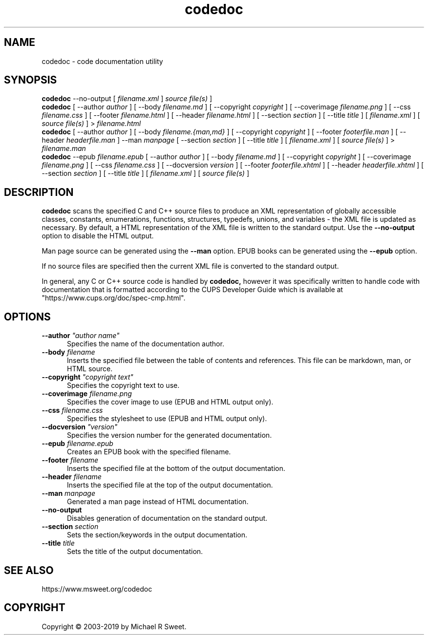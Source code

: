 .\"
.\" codedoc man page
.\"
.\"     https://www.msweet.org/codedoc
.\"
.\" Copyright © 2003-2019 by Michael R Sweet.
.\"
.\" Licensed under Apache License v2.0.  See the file "LICENSE" for more
.\" information.
.\"
.TH codedoc 1 "codedoc" "2019-01-04" "Michael R Sweet"
.SH NAME
codedoc \- code documentation utility
.SH SYNOPSIS
.B codedoc
\-\-no-output [
.I filename.xml
]
.I source file(s)
]
.br
.B codedoc
[ \-\-author
.I author
] [ \-\-body
.I filename.md
] [ \-\-copyright
.I copyright
] [ \-\-coverimage
.I filename.png
] [ \-\-css
.I filename.css
] [ \-\-footer
.I filename.html
] [ \-\-header
.I filename.html
] [ \-\-section
.I section
] [ \-\-title
.I title
] [
.I filename.xml
] [
.I source file(s)
] >
.I filename.html
.br
.B codedoc
[ \-\-author
.I author
] [ \-\-body
.I filename.{man,md}
] [ \-\-copyright
.I copyright
] [ \-\-footer
.I footerfile.man
] [ \-\-header
.I headerfile.man
] \-\-man
.I manpage
[ \-\-section
.I section
] [ \-\-title
.I title
] [
.I filename.xml
] [
.I source file(s)
] >
.I filename.man
.br
.B codedoc
\-\-epub
.I filename.epub
[ \-\-author
.I author
] [ \-\-body
.I filename.md
] [ \-\-copyright
.I copyright
] [ \-\-coverimage
.I filename.png
] [ \-\-css
.I filename.css
] [ \-\-docversion
.I version
] [ \-\-footer
.I footerfile.xhtml
] [ \-\-header
.I headerfile.xhtml
] [ \-\-section
.I section
] [ \-\-title
.I title
] [
.I filename.xml
] [
.I source file(s)
]
.SH DESCRIPTION
.B codedoc
scans the specified C and C++ source files to produce an XML representation of globally accessible classes, constants, enumerations, functions, structures, typedefs, unions, and variables - the XML file is updated as necessary.
By default, a HTML representation of the XML file is written to the standard output.
Use the
.B \-\-no-output
option to disable the HTML output.
.PP
Man page source can be generated using the
.B \-\-man
option.
EPUB books can be generated using the
.B \-\-epub
option.
.PP
If no source files are specified then the current XML file is converted to the standard output.
.PP
In general, any C or C++ source code is handled by
.B codedoc,
however it was specifically written to handle code with documentation that is formatted according to the CUPS Developer Guide which is available at "https://www.cups.org/doc/spec-cmp.html".
.SH OPTIONS
.TP 5
\fB\-\-author \fI"author name"\fR
Specifies the name of the documentation author.
.TP 5
\fB\-\-body \fIfilename\fR
Inserts the specified file between the table of contents and references.
This file can be markdown, man, or HTML source.
.TP 5
\fB\-\-copyright \fI"copyright text"\fR
Specifies the copyright text to use.
.TP 5
\fB\-\-coverimage \fIfilename.png\fR
Specifies the cover image to use (EPUB and HTML output only).
.TP 5
\fB\-\-css \fIfilename.css\fR
Specifies the stylesheet to use (EPUB and HTML output only).
.TP 5
\fB\-\-docversion \fI"version"\fR
Specifies the version number for the generated documentation.
.TP 5
\fB\-\-epub \fIfilename.epub\fR
Creates an EPUB book with the specified filename.
.TP 5
\fB\-\-footer \fIfilename\fR
Inserts the specified file at the bottom of the output documentation.
.TP 5
\fB\-\-header \fIfilename\fR
Inserts the specified file at the top of the output documentation.
.TP 5
\fB\-\-man \fImanpage\fR
Generated a man page instead of HTML documentation.
.TP 5
\fB\-\-no-output\fR
Disables generation of documentation on the standard output.
.TP 5
\fB\-\-section \fIsection\fR
Sets the section/keywords in the output documentation.
.TP 5
\fB\-\-title \fItitle\fR
Sets the title of the output documentation.
.SH SEE ALSO
https://www.msweet.org/codedoc
.SH COPYRIGHT
Copyright \[co] 2003-2019 by Michael R Sweet.
